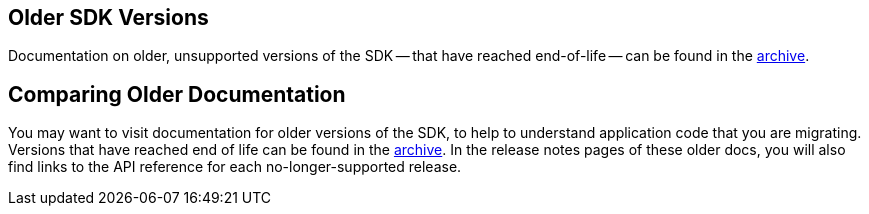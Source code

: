 // tag::link[]

[.column]
====== {empty}

== Older SDK Versions

Documentation on older, unsupported versions of the SDK -- that have reached end-of-life -- can be found in the https://docs-archive.couchbase.com/home/index.html[archive].

// end::link[]


// tag::migration[]
== Comparing Older Documentation

You may want to visit documentation for older versions of the SDK, to help to understand application code that you are migrating.
Versions that have reached end of life can be found in the https://docs-archive.couchbase.com/home/index.html[archive].
In the release notes pages of these older docs, you will also find links to the API reference for each no-longer-supported release.
// end::migration[]
